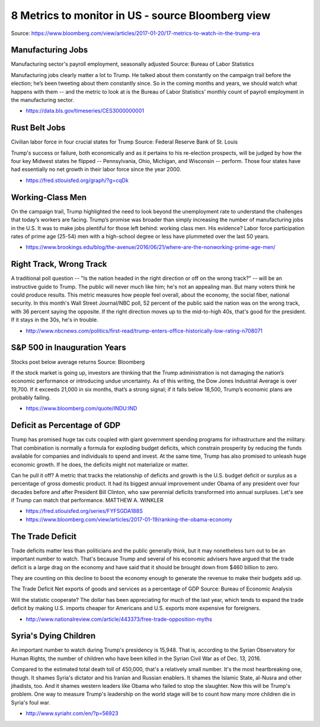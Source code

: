 8 Metrics to monitor in US - source Bloomberg view
==================================================

Source: https://www.bloomberg.com/view/articles/2017-01-20/17-metrics-to-watch-in-the-trump-era

Manufacturing Jobs
------------------

Manufacturing sector's payroll employment, seasonally adjusted
Source: Bureau of Labor Statistics

Manufacturing jobs clearly matter a lot to Trump. He talked about them constantly on the campaign trail before the election; he’s been tweeting about them constantly since. So in the coming months and years, we should watch what happens with them -- and the metric to look at is the Bureau of Labor Statistics’ monthly count of payroll employment in the manufacturing sector.

- https://data.bls.gov/timeseries/CES3000000001

Rust Belt Jobs
--------------
Civilian labor force in four crucial states for Trump
Source: Federal Reserve Bank of St. Louis

Trump's success or failure, both economically and as it pertains to his re-election prospects, will be judged by how the four key Midwest states he flipped -- Pennsylvania, Ohio, Michigan, and Wisconsin -- perform. Those four states have had essentially no net growth in their labor force since the year 2000.

- https://fred.stlouisfed.org/graph/?g=cqDk

Working-Class Men
-----------------
On the campaign trail, Trump highlighted the need to look beyond the unemployment rate to understand the challenges that today’s workers are facing. Trump’s promise was broader than simply increasing the number of manufacturing jobs in the U.S. It was to make jobs plentiful for those left behind: working class men. His evidence? Labor force participation rates of prime age (25-54) men with a high-school degree or less have plummeted over the last 50 years.

- https://www.brookings.edu/blog/the-avenue/2016/06/21/where-are-the-nonworking-prime-age-men/

Right Track, Wrong Track
------------------------
A traditional poll question -- "Is the nation headed in the right direction or off on the wrong track?" -- will be an instructive guide to Trump. The public will never much like him; he's not an appealing man. But many voters think he could produce results. This metric measures how people feel overall, about the economy, the social fiber, national security. In this month's Wall Street Journal/NBC poll, 52 percent of the public said the nation was on the wrong track, with 36 percent saying the opposite. If the right direction moves up to the mid-to-high 40s, that's good for the president. If it stays in the 30s, he's in trouble.

- http://www.nbcnews.com/politics/first-read/trump-enters-office-historically-low-rating-n708071

S&P 500 in Inauguration Years
-----------------------------
Stocks post below average returns
Source: Bloomberg

If the stock market is going up, investors are thinking that the Trump administration is not damaging the nation’s economic performance or introducing undue uncertainty. As of this writing, the Dow Jones Industrial Average is over 19,700. If it exceeds 21,000 in six months, that’s a strong signal; if it falls below 18,500, Trump’s economic plans are probably failing.

- https://www.bloomberg.com/quote/INDU:IND

Deficit as Percentage of GDP
----------------------------
Trump has promised huge tax cuts coupled with giant government spending programs for infrastructure and the military. That combination is normally a formula for exploding budget deficits, which constrain prosperity by reducing the funds available for companies and individuals to spend and invest. At the same time, Trump has also promised to unleash huge economic growth. If he does, the deficits might not materialize or matter.

Can he pull it off? A metric that tracks the relationship of deficits and growth is the U.S. budget deficit or surplus as a percentage of gross domestic product. It had its biggest annual improvement under Obama of any president over four decades before and after President Bill Clinton, who saw perennial deficits transformed into annual surpluses. Let's see if Trump can match that performance.  MATTHEW A. WINKLER

- https://fred.stlouisfed.org/series/FYFSGDA188S
- https://www.bloomberg.com/view/articles/2017-01-19/ranking-the-obama-economy

The Trade Deficit
-----------------
Trade deficits matter less than politicians and the public generally think, but it may nonetheless turn out to be an important number to watch. That's because Trump and several of his economic advisers have argued that the trade deficit is a large drag on the economy and have said that it should be brought down from $460 billion to zero. 

They are counting on this decline to boost the economy enough to generate the revenue to make their budgets add up.

The Trade Deficit
Net exports of goods and services as a percentage of GDP
Source: Bureau of Economic Analysis

Will the statistic cooperate? The dollar has been appreciating for much of the last year, which tends to expand the trade deficit by making U.S. imports cheaper for Americans and U.S. exports more expensive for foreigners.

- http://www.nationalreview.com/article/443373/free-trade-opposition-myths

Syria's Dying Children
----------------------
An important number to watch during Trump's presidency is 15,948. That is, according to the Syrian Observatory for Human Rights, the number of children who have been killed in the Syrian Civil War as of Dec. 13, 2016. 

Compared to the estimated total death toll of 450,000, that's a relatively small number. It's the most heartbreaking one, though. It shames Syria's dictator and his Iranian and Russian enablers. It shames the Islamic State, al-Nusra and other jihadists, too. And it shames western leaders like Obama who failed to stop the slaughter. Now this will be Trump's problem. One way to measure Trump's leadership on the world stage will be to count how many more children die in Syria's foul war. 

- http://www.syriahr.com/en/?p=56923


